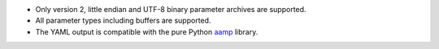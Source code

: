 * Only version 2, little endian and UTF-8 binary parameter archives are supported.
* All parameter types including buffers are supported.
* The YAML output is compatible with the pure Python `aamp <https://github.com/zeldamods/aamp>`__ library.
